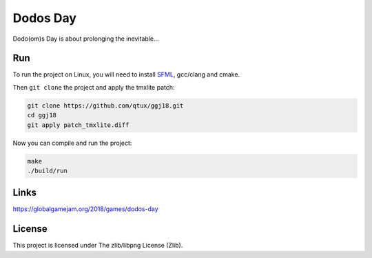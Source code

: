 =========
Dodos Day
=========

Dodo(om)s Day is about prolonging the inevitable...

.. image:: assets/screenshots/ingame.png

Run
---

To run the project on Linux, you will need to install `SFML
<https://www.sfml-dev.org/>`_, gcc/clang and cmake.

Then ``git clone`` the project and apply the tmxlite patch:

.. code-block:: shell

	git clone https://github.com/qtux/ggj18.git
	cd ggj18
	git apply patch_tmxlite.diff

Now you can compile and run the project:

.. code-block:: shell

	make
	./build/run

Links
-----

https://globalgamejam.org/2018/games/dodos-day

License
-------

This project is licensed under The zlib/libpng License (Zlib).
